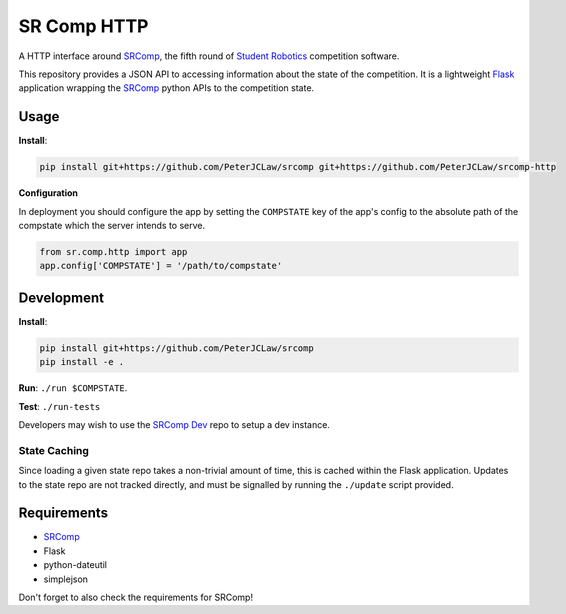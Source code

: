 SR Comp HTTP
============

|Build Status| |Docs Status|

A HTTP interface around `SRComp <https://github.com/PeterJCLaw/srcomp/wiki/SRComp>`__,
the fifth round of `Student Robotics <http://srobo.org>`__ competition
software.

This repository provides a JSON API to accessing information about the
state of the competition. It is a lightweight
`Flask <http://flask.pocoo.org/>`__ application wrapping the
`SRComp <https://github.com/PeterJCLaw/srcomp>`__ python
APIs to the competition state.

Usage
-----

**Install**:

.. code:: shell

    pip install git+https://github.com/PeterJCLaw/srcomp git+https://github.com/PeterJCLaw/srcomp-http

**Configuration**

In deployment you should configure the app by setting the ``COMPSTATE`` key of
the app's config to the absolute path of the compstate which the server intends
to serve.

.. code:: python

    from sr.comp.http import app
    app.config['COMPSTATE'] = '/path/to/compstate'

Development
-----------

**Install**:

.. code:: shell

    pip install git+https://github.com/PeterJCLaw/srcomp
    pip install -e .

**Run**:
``./run $COMPSTATE``.

**Test**:
``./run-tests``

Developers may wish to use the `SRComp
Dev <https://github.com/PeterJCLaw/srcomp-dev>`__ repo
to setup a dev instance.

State Caching
~~~~~~~~~~~~~

Since loading a given state repo takes a non-trivial amount of time,
this is cached within the Flask application. Updates to the state repo
are not tracked directly, and must be signalled by running the
``./update`` script provided.

Requirements
------------

-  `SRComp <https://github.com/PeterJCLaw/srcomp>`__
-  Flask
-  python-dateutil
-  simplejson

Don't forget to also check the requirements for SRComp!

.. |Build Status| image:: https://travis-ci.org/PeterJCLaw/srcomp-http.png?branch=master
   :target: https://travis-ci.org/PeterJCLaw/srcomp-http

.. |Docs Status| image:: https://readthedocs.org/projects/srcomp-http/badge/?version=latest
   :target: https://srcomp-http.readthedocs.org/
